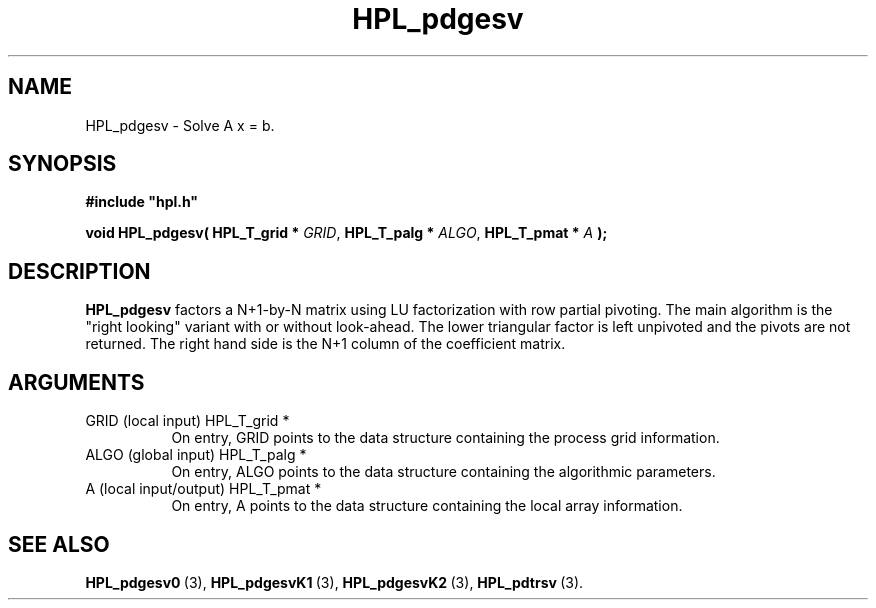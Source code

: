 .TH HPL_pdgesv 3 "February 24, 2016" "HPL 2.2" "HPL Library Functions"
.SH NAME
HPL_pdgesv \- Solve A x = b.
.SH SYNOPSIS
\fB\&#include "hpl.h"\fR
 
\fB\&void\fR
\fB\&HPL_pdgesv(\fR
\fB\&HPL_T_grid *\fR
\fI\&GRID\fR,
\fB\&HPL_T_palg *\fR
\fI\&ALGO\fR,
\fB\&HPL_T_pmat *\fR
\fI\&A\fR
\fB\&);\fR
.SH DESCRIPTION
\fB\&HPL_pdgesv\fR
factors a N+1-by-N matrix using LU factorization with row
partial pivoting.  The main algorithm  is the "right looking" variant
with  or  without look-ahead.  The  lower  triangular  factor is left
unpivoted and the pivots are not returned. The right hand side is the
N+1 column of the coefficient matrix.
.SH ARGUMENTS
.TP 8
GRID    (local input)           HPL_T_grid *
On entry,  GRID  points  to the data structure containing the
process grid information.
.TP 8
ALGO    (global input)          HPL_T_palg *
On entry,  ALGO  points to  the data structure containing the
algorithmic parameters.
.TP 8
A       (local input/output)    HPL_T_pmat *
On entry, A points to the data structure containing the local
array information.
.SH SEE ALSO
.BR HPL_pdgesv0 \ (3),
.BR HPL_pdgesvK1 \ (3),
.BR HPL_pdgesvK2 \ (3),
.BR HPL_pdtrsv \ (3).
